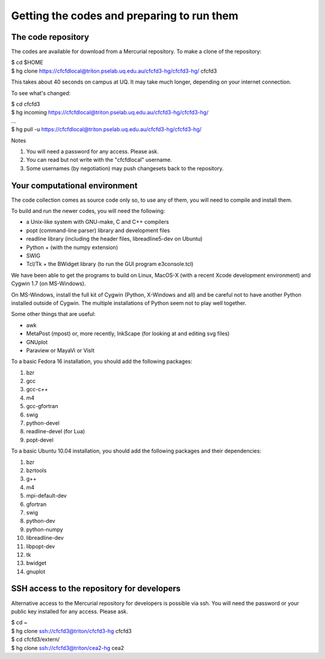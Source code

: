 Getting the codes and preparing to run them
===========================================

The code repository
-------------------
The codes are available for download from a Mercurial repository.
To make a clone of the repository:

| $ cd $HOME
| $ hg clone https://cfcfdlocal@triton.pselab.uq.edu.au/cfcfd3-hg/cfcfd3-hg/ cfcfd3

This takes about 40 seconds on campus at UQ.  
It may take much longer, depending on your internet connection.

To see what's changed:

| $ cd cfcfd3
| $ hg incoming https://cfcfdlocal@triton.pselab.uq.edu.au/cfcfd3-hg/cfcfd3-hg/
| ...
| $ hg pull -u https://cfcfdlocal@triton.pselab.uq.edu.au/cfcfd3-hg/cfcfd3-hg/

Notes

#. You will need a password for any access.  Please ask.
#. You can read but not write with the "cfcfdlocal" username.
#. Some usernames (by negotiation) may push changesets back to the repository.


Your computational environment
------------------------------
The code collection comes as source code only so,
to use any of them, you will need to compile and install them.

To build and run the newer codes, you will need the following:

* a Unix-like system with GNU-make, C and C++ compilers
* popt (command-line parser) library and development files
* readline library (including the header files, libreadline5-dev on Ubuntu)
* Python + (with the numpy extension)
* SWIG
* Tcl/Tk + the BWidget library (to run the GUI program e3console.tcl)

We have been able to get the programs to build on Linux, MacOS-X 
(with a recent Xcode development environment) and Cygwin 1.7 (on MS-Windows).

On MS-Windows, install the full kit of Cygwin (Python, X-Windows and all)
and be careful not to have another Python installed outside of Cygwin.
The multiple installations of Python seem not to play well together.

Some other things that are useful:

* awk
* MetaPost (mpost) or, more recently, InkScape (for looking at and editing svg files)
* GNUplot
* Paraview or MayaVi or VisIt

To a basic Fedora 16 installation, you should add the following packages:

#. bzr
#. gcc
#. gcc-c++
#. m4
#. gcc-gfortran
#. swig
#. python-devel
#. readline-devel (for Lua)
#. popt-devel

To a basic Ubuntu 10.04 installation, you should add the following packages and their dependencies:

#. bzr
#. bzrtools
#. g++
#. m4
#. mpi-default-dev
#. gfortran
#. swig
#. python-dev
#. python-numpy
#. libreadline-dev
#. libpopt-dev
#. tk
#. bwidget
#. gnuplot


SSH access to the repository for developers
-------------------------------------------
Alternative access to the Mercurial repository for developers is possible via ssh.
You will need the password or your public key installed for any access.  Please ask.

| $ cd ~
| $ hg clone ssh://cfcfd3@triton/cfcfd3-hg cfcfd3
| $ cd cfcfd3/extern/
| $ hg clone ssh://cfcfd3@triton/cea2-hg cea2




